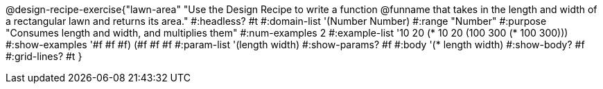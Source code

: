 @design-recipe-exercise{"lawn-area"
"Use the Design Recipe to write a function @funname that takes in the length and width of a rectangular lawn and returns its area."
#:headless? #t
#:domain-list '(Number Number)
#:range "Number"
#:purpose "Consumes length and width, and multiplies them"
#:num-examples 2
#:example-list '(( 10  20 (*  10  20))
             	 (100 300 (* 100 300)))
#:show-examples '((#f #f #f) (#f #f #f))
#:param-list '(length width)
#:show-params? #f
#:body '(* length width)
#:show-body? #f
#:grid-lines? #t
}
